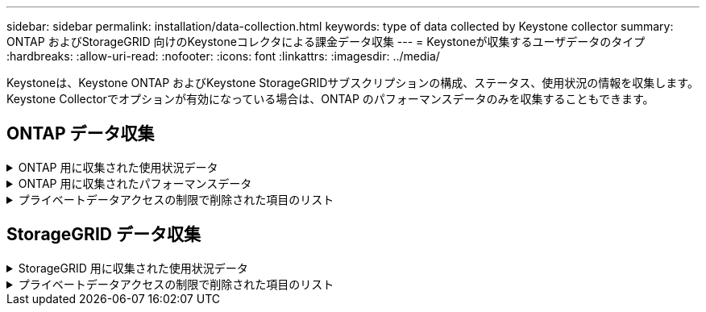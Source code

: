 ---
sidebar: sidebar 
permalink: installation/data-collection.html 
keywords: type of data collected by Keystone collector 
summary: ONTAP およびStorageGRID 向けのKeystoneコレクタによる課金データ収集 
---
= Keystoneが収集するユーザデータのタイプ
:hardbreaks:
:allow-uri-read: 
:nofooter: 
:icons: font
:linkattrs: 
:imagesdir: ../media/


[role="lead"]
Keystoneは、Keystone ONTAP およびKeystone StorageGRIDサブスクリプションの構成、ステータス、使用状況の情報を収集します。Keystone Collectorでオプションが有効になっている場合は、ONTAP のパフォーマンスデータのみを収集することもできます。



== ONTAP データ収集

.ONTAP 用に収集された使用状況データ
[%collapsible]
====
次に、ONTAP で収集される容量消費データの代表的なサンプルを示します。

* クラスタ
+
** クラスタUUID
** クラスタ名
** シリアル番号
** 場所（ONTAP クラスタでの値の入力に基づく）
** 連絡先
** バージョン


* ノード
+
** シリアル番号
** ノード名


* 個のボリューム
+
** アグリゲート名
** ボリューム名
** ボリュームインスタンスUUID
** IsCloneVolumeフラグ
** IsFlexGroupConstitutentフラグ
** IsSpaceEnforcementLogicalフラグ
** IsSpaceReportingLogicalフラグ
** LogicalSpaceUsedByAfs
** PercentSnapshotSpace
** PerformanceTierInactiveUserData
** PerformanceTierInactiveUserDataPercent
** QoSAdaptivePolicyGroup名
** QoSPolicyGroup名
** サイズ
** 使用済み
** 物理使用済み
** サイズ使用方法を指定します
** を入力します
** VolumeStyleExtended
** SVM 名です
** IsVsRootフラグ


* SVM
+
** VserverNameの略
** Vserver UUID
** サブタイプ


* [ストレージ][アグリゲート
+
** ストレージタイプ
** アグリゲート名
** アグリゲートUUID


* アグリゲートオブジェクトストア
+
** ObjectStoreNameの略
** ObjectStoreUUID
** プロバイダタイプ（providerType）
** アグリゲート名


* ボリュームをクローニングする
+
** FlexClone
** サイズ
** 使用済み
** Vserver
** を入力します
** ParentVolume（親ボリューム）
** 親Vserver
** コンスティチュエント
** SplitEstimateの略
** 状態
** FlexCloneUsedPercentの略


* Storage LUNs
+
** LUN UUID
** LUN 名
** サイズ
** 使用済み
** IsReservedフラグ
** IsRequestedフラグ
** LogicalUnit名
** QoSPolicyUUID
** QoSPolicyName
** ボリュームのUUID
** ボリューム名
** SVMUUID
** SVM 名


* ストレージボリューム
+
** ボリュームインスタンスUUID
** ボリューム名
** SVMNameの略
** SVMUUID
** QoSPolicyUUID
** QoSPolicyName
** CapacityTierFootprintの略
** PerformanceTierFootprint
** 合計フットプリント
** 階層化ポリシー
** IsProtectedフラグ
** IsDestinationフラグ
** 使用済み
** 物理使用済み
** CloneParentUUID
** LogicalSpaceUsedByAfs


* QoS ポリシーグループ
+
** PolicyGroupの略
** QoSPolicyUUID
** 最大スループット
** MinThroughputの略
** 最大スループットIOPS
** 最大スループットMBps
** MinThroughputIOPS
** MinThroughputMBps
** IsSharedフラグ


* ONTAP アダプティブQoSポリシーグループ
+
** QoSPolicyName
** QoSPolicyUUID
** 最大IOPS
** PeakIOPSAllocation（ピークIOPS割り当て）の略
** AbsoluteMinIOPS
** ExpectedIOPS
** ExpectedIOPS割り当て
** ブロックサイズ


* 足跡
+
** Vserver
** ボリューム
** 合計フットプリント
** VolumeBlocksFootprintBin0
** VolumeBlocksFootprintBin1


* MetroCluster クラスタ
+
** クラスタUUID
** クラスタ名
** RemoteClusterUUID
** RemoteCluserNameの略
** LocalConfigurationState
** RemoteConfigurationState
** モード


* コレクタ観察メトリック
+
** 収集時間
** Active IQ Unified Manager APIエンドポイントが照会されました
** 応答時間
** レコード数
** AIQUMInstance IPの略
** CollectorInstance ID




====
.ONTAP 用に収集されたパフォーマンスデータ
[%collapsible]
====
次に、ONTAP で収集されるパフォーマンスデータの代表的なサンプルを示します。

* クラスタ名
* クラスタUUID
* オブジェクトID
* ボリューム名
* ボリュームインスタンスUUID
* Vserver
* Vserver UUID
* ノードシリアル
* ONTAPバージョン
* AIQUMバージョン
* アグリゲート
* AggregateUUID
* ResourceKeyの略
* タイムスタンプ
* IOPSPerTb
* レイテンシ
* ReadLatencyの略
* WriteMBps
* QoSMinThroughputLatencyの略
* QoSNBladeLatencyの略
* ヘッドルームを使用します
* CacheMissRatioの略
* その他のレイテンシ
* QoSAggregateLatencyの略
* IOPS
* QoSNetworkLetencyの略
* AvailableOpsの略
* WriteLatencyの略
* QoSCloudLatencyの略
* QoSClusterInterconnectLatencyの略
* その他のMBPS
* QoSCopLatencyの略
* QoSDBladeLatencyの略
* 利用率
* ReadIOPS
* MBps
* その他のIOPS
* QoSPolicyGroupLatencyの略
* ReadMBps
* QoSCyncSnapmirrorLatencyの略
* WriteIOPS


====
.プライベートデータアクセスの制限で削除された項目のリスト
[%collapsible]
====
Keystone Collectorで* Remove Private Data *オプションを有効にすると、ONTAP の次の使用情報が削除されます。このオプションはデフォルトで有効になっています。

* クラスタ名
* クラスタの場所
* クラスタの連絡先
* ノード名
* アグリゲート名
* ボリューム名
* QoSAdaptivePolicyGroup名
* QoSPolicyGroup名
* SVM 名です
* ストレージLUN名
* アグリゲート名
* LogicalUnit名
* SVM 名
* AIQUMInstance IPの略
* FlexClone
* RemoteClusterNameの略


====


== StorageGRID データ収集

.StorageGRID 用に収集された使用状況データ
[%collapsible]
====
次に、の代表的なサンプルを示します `Logical Data` StorageGRID について収集：

* StorageGRID ID
* アカウント ID
* アカウント名
* アカウントクォータバイト数
* バケット名
* バケットのオブジェクト数
* バケットデータバイト数


次に、の代表的なサンプルを示します `Physical Data` StorageGRID について収集：

* StorageGRID ID
* ノード ID
* サイトID
* サイト名
* インスタンス
* StorageGRID ストレージ利用率（バイト）
* StorageGRID ストレージ利用率メタデータバイト


====
.プライベートデータアクセスの制限で削除された項目のリスト
[%collapsible]
====
Keystone Collectorで* Remove Private Data *オプションを有効にすると、StorageGRID の次の使用情報が削除されます。このオプションはデフォルトで有効になっています。

* アカウント名
* バケット名
* サイト名
* インスタンス/ノード名


====